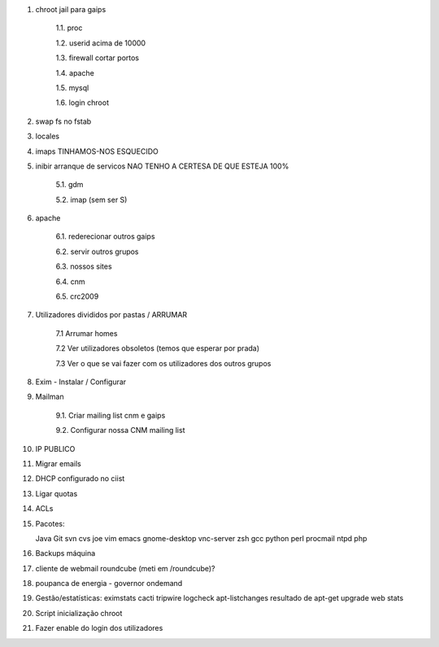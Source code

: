 1. chroot jail para gaips

    1.1.   proc

    1.2.   userid acima de 10000

    1.3.   firewall cortar portos

    1.4.   apache

    1.5.   mysql

    1.6.   login chroot

2. swap fs no fstab

3. locales

4. imaps     TINHAMOS-NOS ESQUECIDO

5. inibir arranque de servicos   NAO TENHO A CERTESA DE QUE ESTEJA 100%
    
    5.1.    gdm

    5.2.   imap (sem ser S)

6. apache

    6.1.    rederecionar outros gaips

    6.2.    servir outros grupos

    6.3.    nossos sites

    6.4.        cnm

    6.5.        crc2009

7. Utilizadores divididos por pastas / ARRUMAR
    
    7.1 Arrumar homes
    
    7.2 Ver utilizadores obsoletos (temos que esperar por prada)
    
    7.3 Ver o que se vai fazer com os utilizadores dos outros grupos

8. Exim - Instalar / Configurar

9. Mailman
    
    9.1. Criar mailing list cnm e gaips
    
    9.2. Configurar nossa CNM mailing list

10. IP PUBLICO

11. Migrar emails

12. DHCP configurado no ciist

13. Ligar quotas

14. ACLs

15. Pacotes::
    
    Java
    Git
    svn
    cvs
    joe
    vim
    emacs
    gnome-desktop
    vnc-server
    zsh
    gcc
    python
    perl
    procmail
    ntpd
    php

16. Backups máquina

17. cliente de webmail roundcube (meti em /roundcube)?

18. poupanca de energia - governor ondemand

19. Gestão/estatísticas:
    eximstats
    cacti
    tripwire
    logcheck
    apt-listchanges
    resultado de apt-get upgrade
    web stats

20. Script inicialização chroot

21. Fazer enable do login dos utilizadores
